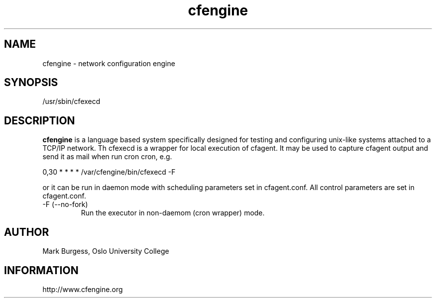 .TH cfengine 8 "Maintenance Commands" HiOslo
.SH NAME
cfengine \- network configuration engine
.SH SYNOPSIS
/usr/sbin/cfexecd

.SH DESCRIPTION
.B cfengine
is a language based system specifically designed
for testing and configuring unix\-like systems attached to
a TCP/IP network. Th cfexecd is a wrapper for local
execution of cfagent. It may be used to capture cfagent output
and send it as mail when run cron cron, e.g.

.PP
0,30 * * * * /var/cfengine/bin/cfexecd \-F

.PP
or it can be run in daemon mode with scheduling parameters
set in cfagent.conf. All control parameters are set in cfagent.conf.

.IP "-F (--no-fork)"
Run the executor in non-daemom (cron wrapper) mode.

.SH AUTHOR
Mark Burgess, Oslo University College
.SH INFORMATION
http://www.cfengine.org

